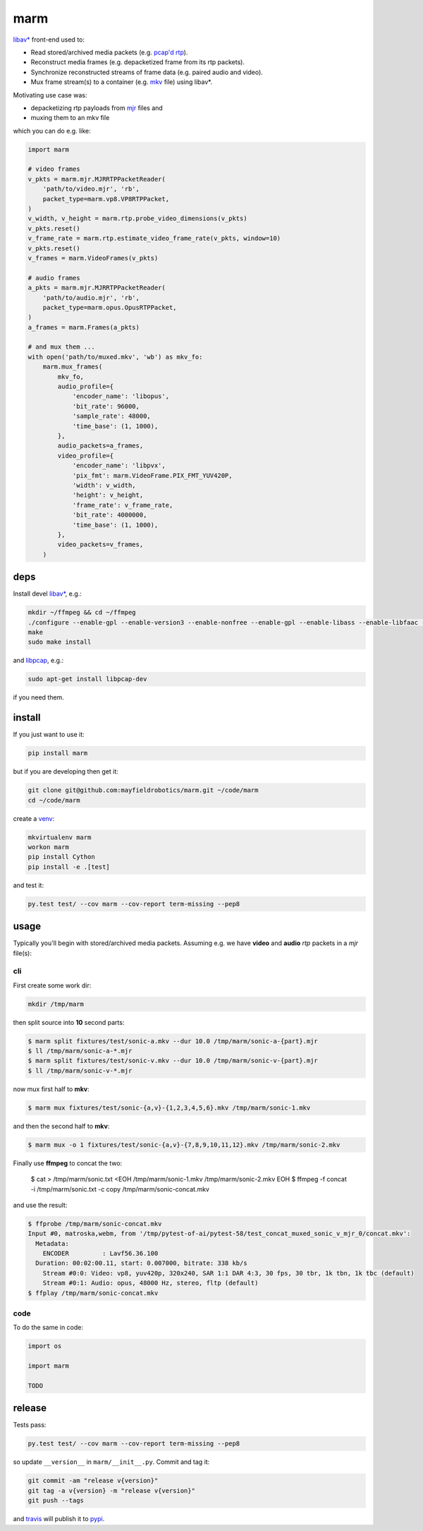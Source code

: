====
marm
====

`libav* <http://www.ffmpeg.org/>`_ front-end used to:

- Read stored/archived media packets (e.g. `pcap'd <http://www.tcpdump.org/pcap.html>`_ `rtp <https://tools.ietf.org/html/rfc3550>`_).
- Reconstruct media frames (e.g. depacketized frame from its rtp packets).
- Synchronize reconstructed streams of frame data (e.g. paired audio and video).
- Mux frame stream(s) to a container (e.g. `mkv <http://www.matroska.org/>`_ file) using libav*.

Motivating use case was:

- depacketizing rtp payloads from `mjr <https://github.com/meetecho/janus-gateway>`_ files and 
- muxing them to an mkv file

which you can do e.g. like:

.. code:: python

    import marm
    
    # video frames
    v_pkts = marm.mjr.MJRRTPPacketReader(
        'path/to/video.mjr', 'rb',
        packet_type=marm.vp8.VP8RTPPacket,
    )
    v_width, v_height = marm.rtp.probe_video_dimensions(v_pkts)
    v_pkts.reset()
    v_frame_rate = marm.rtp.estimate_video_frame_rate(v_pkts, window=10)
    v_pkts.reset()
    v_frames = marm.VideoFrames(v_pkts)
    
    # audio frames
    a_pkts = marm.mjr.MJRRTPPacketReader(
        'path/to/audio.mjr', 'rb',
        packet_type=marm.opus.OpusRTPPacket,
    )
    a_frames = marm.Frames(a_pkts)
    
    # and mux them ...
    with open('path/to/muxed.mkv', 'wb') as mkv_fo:
        marm.mux_frames(
            mkv_fo,
            audio_profile={
                'encoder_name': 'libopus',
                'bit_rate': 96000,
                'sample_rate': 48000,
                'time_base': (1, 1000),
            },
            audio_packets=a_frames,
            video_profile={
                'encoder_name': 'libpvx',
                'pix_fmt': marm.VideoFrame.PIX_FMT_YUV420P,
                'width': v_width,
                'height': v_height,
                'frame_rate': v_frame_rate,
                'bit_rate': 4000000,
                'time_base': (1, 1000),
            },
            video_packets=v_frames,
        )

deps
----

Install devel `libav* <https://www.ffmpeg.org>`_, e.g.:

.. code:: bash

   mkdir ~/ffmpeg && cd ~/ffmpeg
   ./configure --enable-gpl --enable-version3 --enable-nonfree --enable-gpl --enable-libass --enable-libfaac --enable-libfdk-aac --enable-libmp3lame --enable-libopus --enable-libtheora --enable-libvorbis --enable-libvpx --enable-libx264
   make
   sudo make install

and `libpcap <https://github.com/cisco/libsrtp>`_, e.g.:

.. code:: bash

   sudo apt-get install libpcap-dev

if you need them.

install
-------

If you just want to use it:

.. code:: bash

   pip install marm

but if you are developing then get it:

.. code:: bash

   git clone git@github.com:mayfieldrobotics/marm.git ~/code/marm
   cd ~/code/marm
   
create a `venv <https://virtualenv.pypa.io/en/latest/>`_:

.. code:: bash

   mkvirtualenv marm
   workon marm
   pip install Cython
   pip install -e .[test]

and test it:

.. code:: bash

   py.test test/ --cov marm --cov-report term-missing --pep8

usage
-----

Typically you'll begin with stored/archived media packets. Assuming e.g. we
have **video** and **audio** `rtp` packets in a `mjr` file(s):

cli
~~~

First create some work dir:

.. code:: bash

   mkdir /tmp/marm

then split source into **10** second parts:

.. code:: bash

   $ marm split fixtures/test/sonic-a.mkv --dur 10.0 /tmp/marm/sonic-a-{part}.mjr
   $ ll /tmp/marm/sonic-a-*.mjr
   $ marm split fixtures/test/sonic-v.mkv --dur 10.0 /tmp/marm/sonic-v-{part}.mjr
   $ ll /tmp/marm/sonic-v-*.mjr

now mux first half to **mkv**:

.. code:: bash

   $ marm mux fixtures/test/sonic-{a,v}-{1,2,3,4,5,6}.mkv /tmp/marm/sonic-1.mkv
   
and then the second half to **mkv**:

.. code:: bash

   $ marm mux -o 1 fixtures/test/sonic-{a,v}-{7,8,9,10,11,12}.mkv /tmp/marm/sonic-2.mkv
   
Finally use **ffmpeg** to concat the two:

   $ cat > /tmp/marm/sonic.txt <EOH
   /tmp/marm/sonic-1.mkv
   /tmp/marm/sonic-2.mkv
   EOH
   $ ffmpeg -f concat -i /tmp/marm/sonic.txt -c copy /tmp/marm/sonic-concat.mkv

and use the result:

.. code:: bash

   $ ffprobe /tmp/marm/sonic-concat.mkv
   Input #0, matroska,webm, from '/tmp/pytest-of-ai/pytest-58/test_concat_muxed_sonic_v_mjr_0/concat.mkv':
     Metadata:
       ENCODER         : Lavf56.36.100
     Duration: 00:02:00.11, start: 0.007000, bitrate: 338 kb/s
       Stream #0:0: Video: vp8, yuv420p, 320x240, SAR 1:1 DAR 4:3, 30 fps, 30 tbr, 1k tbn, 1k tbc (default)
       Stream #0:1: Audio: opus, 48000 Hz, stereo, fltp (default)
   $ ffplay /tmp/marm/sonic-concat.mkv

code
~~~~

To do the same in code:

.. code:: python

   import os
   
   import marm
   
   TODO

release
-------

Tests pass:

.. code:: bash

   py.test test/ --cov marm --cov-report term-missing --pep8

so update ``__version__`` in ``marm/__init__.py``. Commit and tag it:

.. code:: bash

   git commit -am "release v{version}"
   git tag -a v{version} -m "release v{version}"
   git push --tags

and `travis <https://travis-ci.org/mayfieldrobotics/marm>`_ will publish it to `pypi <https://pypi.python.org/pypi/marm/>`_.
